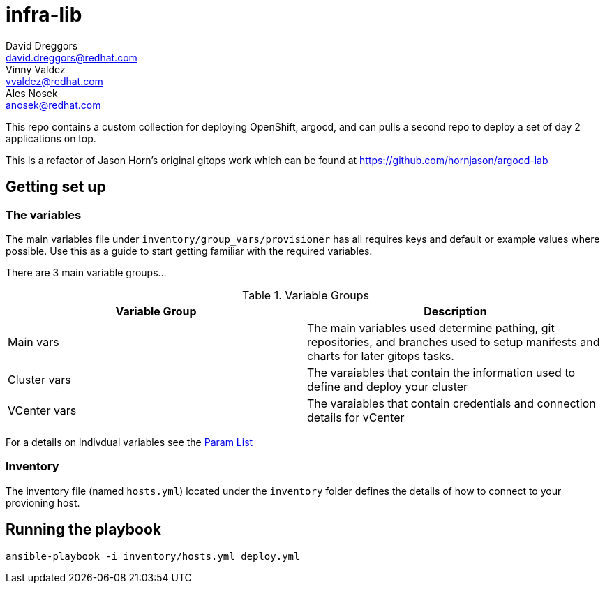 = infra-lib
David Dreggors <david.dreggors@redhat.com>; Vinny Valdez <vvaldez@redhat.com>; Ales Nosek <anosek@redhat.com>

This repo contains a custom collection for deploying OpenShift, argocd, and can pulls a second repo to deploy a set of day 2 applications on top.

This is a refactor of Jason Horn's original gitops work which can be found at https://github.com/hornjason/argocd-lab


== Getting set up

=== The variables

The main variables file under `inventory/group_vars/provisioner` has all requires keys and default or example values where possible. Use this as a guide to start getting familiar with the required variables.

There are 3 main variable groups...

.Variable Groups
|===
|Variable Group |Description

|Main vars
|The main variables used determine pathing, git repositories, and branches used to setup manifests and charts for later gitops tasks.

|Cluster vars
|The varaiables that contain the information used to define and deploy your cluster

|VCenter vars
|The varaiables that contain credentials and connection details for vCenter
|===

For a details on indivdual variables see the link:docs/param_list.adoc[Param List]


=== Inventory

The inventory file (named `hosts.yml`) located under the `inventory` folder defines the details of how to connect to your provioning host.

== Running the playbook

----
ansible-playbook -i inventory/hosts.yml deploy.yml
----
